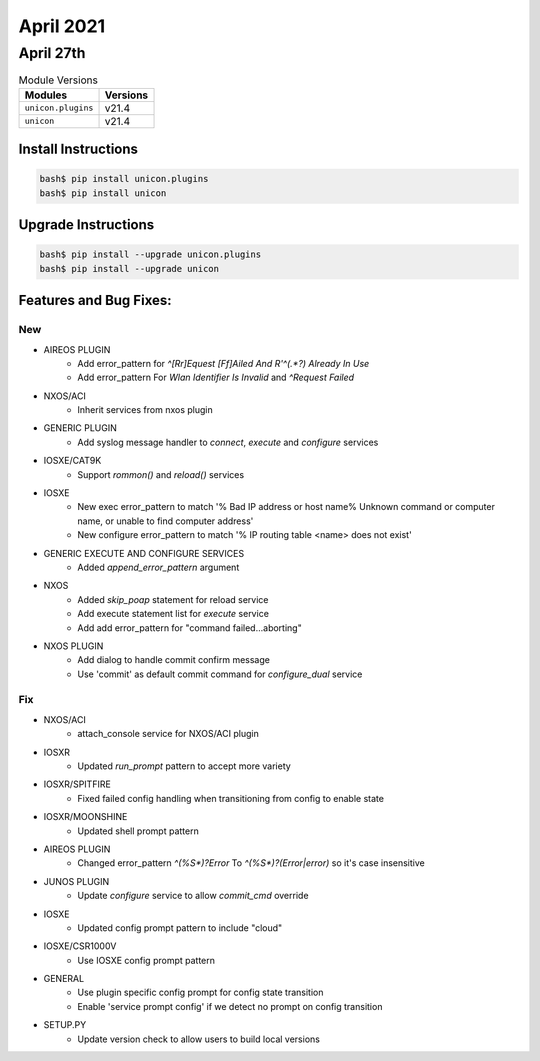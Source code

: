April 2021
==========

April 27th
----------

.. csv-table:: Module Versions
    :header: "Modules", "Versions"

        ``unicon.plugins``, v21.4
        ``unicon``, v21.4

Install Instructions
^^^^^^^^^^^^^^^^^^^^

.. code-block:: bash

    bash$ pip install unicon.plugins
    bash$ pip install unicon

Upgrade Instructions
^^^^^^^^^^^^^^^^^^^^

.. code-block:: bash

    bash$ pip install --upgrade unicon.plugins
    bash$ pip install --upgrade unicon

Features and Bug Fixes:
^^^^^^^^^^^^^^^^^^^^^^^

--------------------------------------------------------------------------------
                                      New
--------------------------------------------------------------------------------

* AIREOS PLUGIN
    * Add error_pattern for `^[Rr]Equest [Ff]Ailed And R'^(.*?) Already In Use`
    * Add error_pattern For `Wlan Identifier Is Invalid` and `^Request Failed`

* NXOS/ACI
    * Inherit services from nxos plugin

* GENERIC PLUGIN
    * Add syslog message handler to `connect`, `execute` and `configure` services

* IOSXE/CAT9K
    * Support `rommon()` and `reload()` services

* IOSXE
    * New exec error_pattern to match '% Bad IP address or host name% Unknown command or computer name, or unable to find computer address'
    * New configure error_pattern to match '% IP  routing table <name> does not exist'

* GENERIC EXECUTE AND CONFIGURE SERVICES
    * Added `append_error_pattern` argument

* NXOS
    * Added `skip_poap` statement for reload service
    * Add execute statement list for `execute` service
    * Add add error_pattern for "command failed...aborting"

* NXOS PLUGIN
    * Add dialog to handle commit confirm message
    * Use 'commit' as default commit command for `configure_dual` service


--------------------------------------------------------------------------------
                                      Fix
--------------------------------------------------------------------------------

* NXOS/ACI
    * attach_console service for NXOS/ACI plugin

* IOSXR
    * Updated `run_prompt` pattern to accept more variety

* IOSXR/SPITFIRE
    * Fixed failed config handling when transitioning from config to enable state

* IOSXR/MOONSHINE
    * Updated shell prompt pattern

* AIREOS PLUGIN
    * Changed error_pattern `^(%\S*)?Error` To `^(%\S*)?(Error|error)` so it's case insensitive


* JUNOS PLUGIN
    * Update `configure` service to allow `commit_cmd` override

* IOSXE
    * Updated config prompt pattern to include "cloud"

* IOSXE/CSR1000V
    * Use IOSXE config prompt pattern

* GENERAL
    * Use plugin specific config prompt for config state transition
    * Enable 'service prompt config' if we detect no prompt on config transition

* SETUP.PY
    * Update version check to allow users to build local versions


